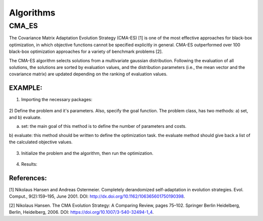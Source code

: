 .. _chap_algorithms:

************
Algorithms
************


CMA_ES
==========
The Covariance Matrix Adaptation Evolution Strategy (CMA-ES) [1] is one of the most effective approaches
for black-box optimization, in which objective functions cannot be specified explicitly in general.
CMA-ES outperformed over 100 black-box optimization approaches for a variety of benchmark problems [2].

The CMA-ES algorithm selects solutions from a multivariate gaussian distribution. Following the evaluation of
all solutions, the solutions are sorted by evaluation values, and the distribution parameters
(i.e., the mean vector and the covariance matrix) are updated depending on the ranking of evaluation values.


EXAMPLE:
----------
1) Importing the necessary packages:

    .. code-block::
        import pylab as plt
        import numpy as np
        from artap.problem import Problem
        from artap.results import Results
        from artap.algorithm_cmaes import CMA_ES
        from artap.benchmark_functions import Sphere

2) Define the problem and it's parameters. Also, specify the goal function.
The problem class, has two methods: a) set, and b) evaluate.


a) set: the main goal of this method is to define the number of parameters and costs.

b) evaluate: this method should be written to define the optimization task.
the evaluate method should give back a list of the calculated objective values.

    .. code-block::
        class Schwefel(Problem):

            def set(self, **kwargs):
                self.name = "Schwefel function"
                self.parameters = [{'name': 'x_1', 'initial_value': 0.1, 'bounds': [0.0, 1.0]}]
                self.costs = [{'name': 'f_1'}]
                self.dimension = kwargs['dimension']
                self.global_optimum = 0.
                self.global_optimum_coords = [0.0 for x in range(self.dimension)]

            def evaluate(self, individual):
                x = individual.vector
                # the goal function
                F1 = 418.9829 - np.sum(x[0] * np.sin(np.sqrt(np.abs(x[0]))))

                return [F1]

3) Initialize the problem and the algorithm, then run the optimization.

    .. code-block::
        # Initialization of the problem
        problem = Schwefel(**{'dimension': 1})

        # Perform the optimization iterating over 100 times on 100 individuals.
        algorithm = CMA_ES(problem)
        algorithm.options['max_population_number'] = 100
        algorithm.options['max_population_size'] = 100
        algorithm.run()

        # Post - processing the results
        # reads in the result values into the b, results class
        results = Results(problem)
        pareto = results.pareto_values()
        print(f'pareto_values : {pareto}')

        # Convergence plot on a selected goal function and parameter
        slice = results.goal_on_parameter('x_1', 'f_1')
        # plot the results
        x = np.array(slice[0]).reshape(-1, 1)
        plt.plot(x, slice[1])
        plt.show()

4) Results:

    .. code-block::
        pareto_values : [[418.9128931874121], [418.9543047341564], [418.9604104187953], [418.9320425054846],\
        [418.9493241466993], [418.77765497251664], [418.89335447765325], [418.91188432398894],\
        [418.9751406800616], [418.6580068445781], [418.91885561383674], [418.7193056797898],\
        [418.975524307711], [418.7676672664302], [418.9829], [418.91307403521546], [418.7888501876938],\
        [418.5941687859346], [418.8699079216806], [418.7633111405555], [418.819782759507], [418.87548299436224],\
        [418.89328582108647], [418.8071808506206], [418.6559433359101], [418.72960587144524], [418.7891015497556],\
        [418.673904937795], [418.7878140561378], [418.88062825953966], [418.72288216054824], [418.54527423945615],\
        [418.97036567413267], [418.6379836234306], [418.8695623784099], [418.72090373604885], [418.96960998091055],\
        [418.83613786351873], [418.81132039741146], [418.8804598278856], [418.9299507415512], [418.7066954166395],\
        [418.8636212091493], [418.9199973280145], [418.89320076658663], [418.9329626460527], [418.92384658258896],\
        [418.8144784406817], [418.8585058572752], [418.8161338371995], [418.8179118543061], [418.846475856013],\
        [418.8419658981732], [418.9829], [418.8557284024206], [418.96380016110874], [418.7269639224331],\
        [418.5165757917205], [418.78617465461974], [418.67240750675705], [418.8334485581726], [418.90529635266483],\
        [418.8510280025222], [418.9640143555625], [418.5736356860878], [418.7824046706408], [418.68321290328265],\
        [418.8524424866185], [418.8656221090973], [418.96298676559616], [418.84048429061176], [418.8452781933185],\
        [418.96501393261275], [418.7877788237759], [418.8399912105109], [418.9829], [418.9829], [418.8191608340117],\
        [418.78773029120543], [418.799725587753], [418.8919996324637], [418.8769635534159], [418.8166426711464], \
        [418.61773534979716], [418.8724637443203], [418.89878556423616], [418.93422429533314], [418.77238523271154],\
        [418.9335760983132], [418.7739139032565], [418.97732353453625], [418.7065928170687], [418.9406470254013],\
        [418.96548485783677], [418.89343306616746], [418.7900723531225],\
        [418.81299238260914], [418.98285850693867], [418.8729931463588], [418.9361634600147]]

        .. figures:: figures/schwefel.png


References:
----------
[1] Nikolaus Hansen and Andreas Ostermeier. Completely derandomized self-adaptation in evolution strategies.
Evol. Comput., 9(2):159–195, June 2001. DOI: http://dx.doi.org/10.1162/106365601750190398.

[2] Nikolaus Hansen. The CMA Evolution Strategy: A Comparing Review, pages 75–102. Springer Berlin Heidelberg,
Berlin, Heidelberg, 2006. DOI: https://doi.org/10.1007/3-540-32494-1_4.